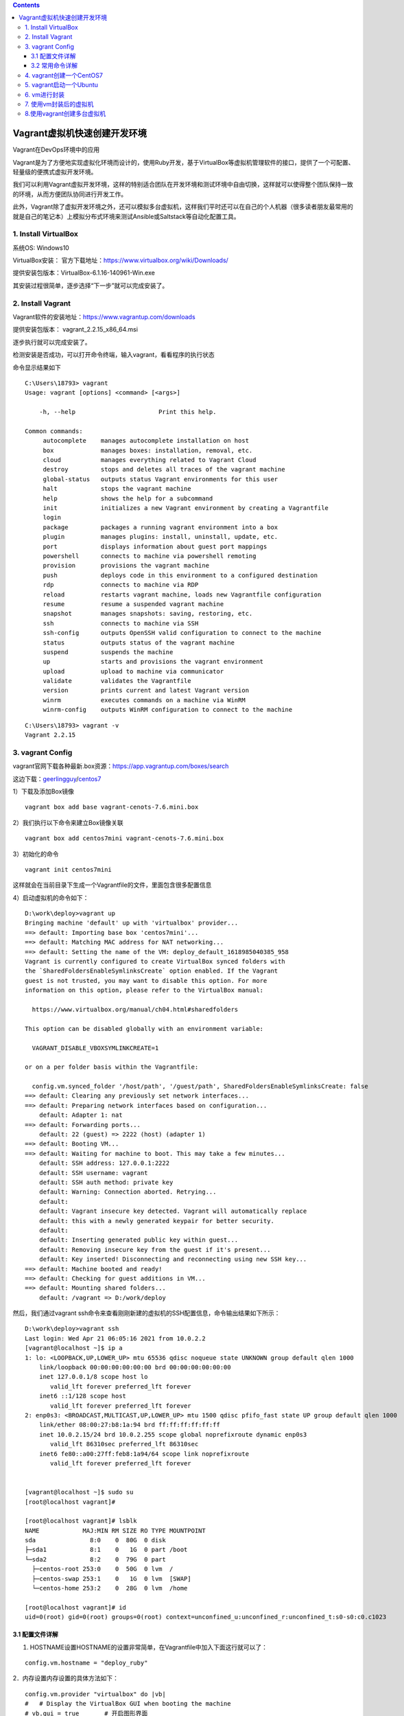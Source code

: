 .. contents::
   :depth: 3
..

Vagrant虚拟机快速创建开发环境
=============================

Vagrant在DevOps环境中的应用

Vagrant是为了方便地实现虚拟化环境而设计的，使用Ruby开发，基于VirtualBox等虚拟机管理软件的接口，提供了一个可配置、轻量级的便携式虚拟开发环境。

我们可以利用Vagrant虚拟开发环境，这样的特别适合团队在开发环境和测试环境中自由切换，这样就可以使得整个团队保持一致的环境，从而方便团队协同进行开发工作。

此外，Vagrant除了虚拟开发环境之外，还可以模拟多台虚拟机，这样我们平时还可以在自己的个人机器（很多读者朋友最常用的就是自己的笔记本）上模拟分布式环境来测试Ansible或Saltstack等自动化配置工具。

1. Install VirtualBox
---------------------

系统OS: Windows10

VirtualBox安装：
官方下载地址：https://www.virtualbox.org/wiki/Downloads/

提供安装包版本：VirtualBox-6.1.16-140961-Win.exe

其安装过程很简单，逐步选择“下一步”就可以完成安装了。

2. Install Vagrant
------------------

Vagrant软件的安装地址：https://www.vagrantup.com/downloads

提供安装包版本： vagrant_2.2.15_x86_64.msi

逐步执行就可以完成安装了。

检测安装是否成功，可以打开命令终端，输入vagrant，看看程序的执行状态

命令显示结果如下

::

   C:\Users\18793> vagrant
   Usage: vagrant [options] <command> [<args>]

       -h, --help                       Print this help.

   Common commands:
        autocomplete    manages autocomplete installation on host
        box             manages boxes: installation, removal, etc.
        cloud           manages everything related to Vagrant Cloud
        destroy         stops and deletes all traces of the vagrant machine
        global-status   outputs status Vagrant environments for this user
        halt            stops the vagrant machine
        help            shows the help for a subcommand
        init            initializes a new Vagrant environment by creating a Vagrantfile
        login
        package         packages a running vagrant environment into a box
        plugin          manages plugins: install, uninstall, update, etc.
        port            displays information about guest port mappings
        powershell      connects to machine via powershell remoting
        provision       provisions the vagrant machine
        push            deploys code in this environment to a configured destination
        rdp             connects to machine via RDP
        reload          restarts vagrant machine, loads new Vagrantfile configuration
        resume          resume a suspended vagrant machine
        snapshot        manages snapshots: saving, restoring, etc.
        ssh             connects to machine via SSH
        ssh-config      outputs OpenSSH valid configuration to connect to the machine
        status          outputs status of the vagrant machine
        suspend         suspends the machine
        up              starts and provisions the vagrant environment
        upload          upload to machine via communicator
        validate        validates the Vagrantfile
        version         prints current and latest Vagrant version
        winrm           executes commands on a machine via WinRM
        winrm-config    outputs WinRM configuration to connect to the machine

::

   C:\Users\18793> vagrant -v
   Vagrant 2.2.15

3. vagrant Config
-----------------

vagrant官网下载各种最新.box资源：https://app.vagrantup.com/boxes/search

这边下载：\ `geerlingguy <https://app.vagrantup.com/geerlingguy>`__/`centos7 <https://app.vagrantup.com/geerlingguy/boxes/centos7>`__

1）下载及添加Box镜像

::

   vagrant box add base vagrant-cenots-7.6.mini.box

2）我们执行以下命令来建立Box镜像关联

::

   vagrant box add centos7mini vagrant-cenots-7.6.mini.box

3）初始化的命令

::

   vagrant init centos7mini

这样就会在当前目录下生成一个Vagrantfile的文件，里面包含很多配置信息

4）启动虚拟机的命令如下：

::

   D:\work\deploy>vagrant up
   Bringing machine 'default' up with 'virtualbox' provider...
   ==> default: Importing base box 'centos7mini'...
   ==> default: Matching MAC address for NAT networking...
   ==> default: Setting the name of the VM: deploy_default_1618985040385_958
   Vagrant is currently configured to create VirtualBox synced folders with
   the `SharedFoldersEnableSymlinksCreate` option enabled. If the Vagrant
   guest is not trusted, you may want to disable this option. For more
   information on this option, please refer to the VirtualBox manual:

     https://www.virtualbox.org/manual/ch04.html#sharedfolders

   This option can be disabled globally with an environment variable:

     VAGRANT_DISABLE_VBOXSYMLINKCREATE=1

   or on a per folder basis within the Vagrantfile:

     config.vm.synced_folder '/host/path', '/guest/path', SharedFoldersEnableSymlinksCreate: false
   ==> default: Clearing any previously set network interfaces...
   ==> default: Preparing network interfaces based on configuration...
       default: Adapter 1: nat
   ==> default: Forwarding ports...
       default: 22 (guest) => 2222 (host) (adapter 1)
   ==> default: Booting VM...
   ==> default: Waiting for machine to boot. This may take a few minutes...
       default: SSH address: 127.0.0.1:2222
       default: SSH username: vagrant
       default: SSH auth method: private key
       default: Warning: Connection aborted. Retrying...
       default:
       default: Vagrant insecure key detected. Vagrant will automatically replace
       default: this with a newly generated keypair for better security.
       default:
       default: Inserting generated public key within guest...
       default: Removing insecure key from the guest if it's present...
       default: Key inserted! Disconnecting and reconnecting using new SSH key...
   ==> default: Machine booted and ready!
   ==> default: Checking for guest additions in VM...
   ==> default: Mounting shared folders...
       default: /vagrant => D:/work/deploy

然后，我们通过vagrant
ssh命令来查看刚刚新建的虚拟机的SSH配置信息，命令输出结果如下所示：

::

   D:\work\deploy>vagrant ssh
   Last login: Wed Apr 21 06:05:16 2021 from 10.0.2.2
   [vagrant@localhost ~]$ ip a
   1: lo: <LOOPBACK,UP,LOWER_UP> mtu 65536 qdisc noqueue state UNKNOWN group default qlen 1000
       link/loopback 00:00:00:00:00:00 brd 00:00:00:00:00:00
       inet 127.0.0.1/8 scope host lo
          valid_lft forever preferred_lft forever
       inet6 ::1/128 scope host
          valid_lft forever preferred_lft forever
   2: enp0s3: <BROADCAST,MULTICAST,UP,LOWER_UP> mtu 1500 qdisc pfifo_fast state UP group default qlen 1000
       link/ether 08:00:27:b8:1a:94 brd ff:ff:ff:ff:ff:ff
       inet 10.0.2.15/24 brd 10.0.2.255 scope global noprefixroute dynamic enp0s3
          valid_lft 86310sec preferred_lft 86310sec
       inet6 fe80::a00:27ff:feb8:1a94/64 scope link noprefixroute
          valid_lft forever preferred_lft forever
          
          
   [vagrant@localhost ~]$ sudo su
   [root@localhost vagrant]#

   [root@localhost vagrant]# lsblk
   NAME            MAJ:MIN RM SIZE RO TYPE MOUNTPOINT
   sda               8:0    0  80G  0 disk
   ├─sda1            8:1    0   1G  0 part /boot
   └─sda2            8:2    0  79G  0 part
     ├─centos-root 253:0    0  50G  0 lvm  /
     ├─centos-swap 253:1    0   1G  0 lvm  [SWAP]
     └─centos-home 253:2    0  28G  0 lvm  /home
     
   [root@localhost vagrant]# id
   uid=0(root) gid=0(root) groups=0(root) context=unconfined_u:unconfined_r:unconfined_t:s0-s0:c0.c1023

3.1 配置文件详解
~~~~~~~~~~~~~~~~

1. HOSTNAME设置HOSTNAME的设置非常简单，在Vagrantfile中加入下面这行就可以了：

::

     config.vm.hostname = "deploy_ruby"

2．内存设置内存设置的具体方法如下：

::

     config.vm.provider "virtualbox" do |vb|
     #   # Display the VirtualBox GUI when booting the machine
     # vb.gui = true       # 开启图形界面
     #
     #   # Customize the amount of memory on the VM:
     vb.memory = "2048"
     end

3．网络配置Vagrant中一共提供了三种网络配置。这几种配置可以在Vagrant的配置文件中看到。

（1）端口映射（Forwarded
port）端口映射的网络配置方式，就是将本机和虚拟机的端口进行映射。比如，笔者配置本计算机的8088端口为虚拟机的80端口，这样当笔者访问该机器的8088端口时，Vagrant会把请求转发到虚拟机的80端口上去处理。端口映射命令如下：

::

   config.vm.network "forwarded_port", guest: 80, host: 8080, host_ip: "127.0.0.1"

通过这种方式，我们可以有针对性地把虚拟机的某些端口公布到外网让其他人去访问。

（2）私有网络（Private
network）既然是私有的，那么这种方式只允许主机访问虚拟机。这种方式就好像是搭建了一个私有的Linux集群。而且只有一个出口，那就是该主机。

::

   config.vm.network "private_network", ip: "192.168.33.10"

（3）公有网络（Public
network）虚拟机享受与实体机器一样的待遇，一样的网络配置，即bridge模式。设定语法如下：

::

   config.vm.network "public_network"

这种网络配置方式比较便于进行团队开发，别人也可以访问你的虚拟机。当然，你和你的虚拟机必须在同一个网段之中。

DHCP自动获取

::

   Vagrant.configure("2") do |config|
     config.vm.network "public_network"
   end

静态地址

::

   config.vm.network "public_network", ip: "192.168.0.17"

如果更新配置以后，要想使得更新以后的配置生效，可以用命令vagrant
reload重启虚拟机。

::

   vagrant reload

3.2 常用命令详解
~~~~~~~~~~~~~~~~

::

   # 显示当前已经添加的box列表
   vagrant box list

   #删除相应的box列表
   vagrant box remove

   #停止当前正在运行的虚拟机并销毁所有创建的资源
   vagrant destroy

   #与操作真实机器一样，关闭虚拟机器
   vagrant halt

   #打包命令，将当前运行的虚拟机环境打包
   vagrant package

   #重新启动虚拟机，主要用于重新载入配置文件
   vagrant reload

   #输出用于SSH连接的一些信息：
   vagrant ssh-config

   #挂起当前的虚拟机
   vagrant suspend

   #恢复前面被挂起的状态
   vagrant resume

   #获取当前虚拟机的状态
   vagrant status

   # 可查看全局所有虚拟机的状态
   vagrant global-status


   # 重启2f5fb92这台虚拟机，使用完整的ID
   vagrant reload 2f5fb92

   # 将2f5fb92这台虚拟机关机，使用缩写的ID
   vagrant halt 2f5

   # 使用name，以及省略目标参数
   # 都只能操作当前.vagrant所在目录下的虚拟机
   vagrant ssh default
   vagrant ssh   # ssh进入当前目录下.vagrant内的虚拟机

   # 切换其他目录后，id可全局使用，name不可使用
   cd ..
   vagrant up 2f5
   vagrant up default

这里只是简单概括常用子命令的功能而不介绍如何使用，后面涉及到的时候自然就会用了。

+---------------+-----------------------------------------------------+
| 子命令        | 功能说明                                            |
+===============+=====================================================+
| box           | 管理box镜像(box是创建虚拟机的模板)                  |
+---------------+-----------------------------------------------------+
| init          | 初始化项目目录，将在当前目录下生成Vagrantfile文件   |
+---------------+-----------------------------------------------------+
| up            | 启动虚拟机，第一次执行将创建并初始化并启动虚拟机    |
+---------------+-----------------------------------------------------+
| reload        | 重启虚拟机                                          |
+---------------+-----------------------------------------------------+
| halt          | 将虚拟机关机                                        |
+---------------+-----------------------------------------------------+
| destroy       | 删除虚拟机(包括虚拟机文件)                          |
+---------------+-----------------------------------------------------+
| suspend       | 暂停(休眠、挂起)虚拟机                              |
+---------------+-----------------------------------------------------+
| resume        | 恢复已暂停(休眠、挂起)的虚拟机                      |
+---------------+-----------------------------------------------------+
| snapshot      | 管理虚拟机快照(hyperv中叫检查点)                    |
+---------------+-----------------------------------------------------+
| status        | 列出当前目录                                        |
|               | (Vagrantfile所在目录)下安装的虚拟机列表及它们的状态 |
+---------------+-----------------------------------------------------+
| global-status | 列出全局已安装虚拟机列表及它们的状态                |
+---------------+-----------------------------------------------------+
| ssh           | 通过ssh连接虚拟机                                   |
+---------------+-----------------------------------------------------+
| ssh-config    | 输出ssh连接虚拟机时使用的配置项                     |
+---------------+-----------------------------------------------------+
| port          | 查看各虚拟机映射的端口列表(hyperv不支持该功能)      |
+---------------+-----------------------------------------------------+

::

   D:\work\deploy>vagrant ssh-config
   Host server
     HostName 127.0.0.1
     User vagrant
     Port 2222
     UserKnownHostsFile /dev/null
     StrictHostKeyChecking no
     PasswordAuthentication no
     IdentityFile D:/work/deploy/.vagrant/machines/server/virtualbox/private_key
     IdentitiesOnly yes
     LogLevel FATAL

   Host server2
     HostName 127.0.0.1
     User vagrant
     Port 2200
     UserKnownHostsFile /dev/null
     StrictHostKeyChecking no
     PasswordAuthentication no
     IdentityFile D:/work/deploy/.vagrant/machines/server2/virtualbox/private_key
     IdentitiesOnly yes
     LogLevel FATAL

   # 连接方式
   D:\work\deploy>ssh vagrant@127.0.0.1 -p 2222 -i D:/work/deploy/.vagrant/machines/server/virtualbox/private_key


   D:\work\deploy>ssh vagrant@127.0.0.1 -p 2200 -i D:/work/deploy/.vagrant/machines/server2/virtualbox/private_key
   [vagrant@server2 ~]$

Vagrantfile文件示例

::

   Vagrant.configure("2") do |config|
     config.vm.define  "server1" do |vb|
       config.vm.provider "virtualbox" do |v|
         v.memory = 2048
         v.cpus = 2
       end
       vb.vm.host_name = "server1"
       config.vm.network "private_network", ip: "192.168.1.100"
       vb.vm.box = "centos7mini"
     end

   #  config.vm.define  "server2" do |vb|
   #    config.vm.provider "virtualbox" do |v|
   #      v.memory = 2048
   #      v.cpus = 2
   #    end
   #    vb.vm.host_name = "server2"
   #   config.vm.network "private_network", ip: "192.168.1.101"
   #    vb.vm.box = "centos7mini"
   #  end

   end

4. vagrant创建一个CentOS7
-------------------------

::

   cd centos7-vm1
   vagrant init

``Vagrantfile``\ 内容如下：

::

   # -*- mode: ruby -*-
   # vi: set ft=ruby :

   # All Vagrant configuration is done below. The "2" in Vagrant.configure
   # configures the configuration version (we support older styles for
   # backwards compatibility). Please don't change it unless you know what
   # you're doing.

   Vagrant.configure("2") do |config|
     config.vm.define  "server1" do |vb|
       config.vm.provider "virtualbox" do |v|
         v.memory = 1024
         v.cpus = 1
       end
       vb.vm.host_name = "server1"
       vb.ssh.password = "vagrant"
       vb.ssh.insert_key = false
       config.vm.network "private_network", ip: "192.168.100.100"
       config.vm.box = "centos7"
       config.vm.box_url = "http://mirrors.ustc.edu.cn/centos-cloud/centos/7/vagrant/x86_64/images/CentOS-7-x86_64-Vagrant-2002_01.VirtualBox.box"
     end
   end

然后执行：

::

   $ vagrant up
   $ vagrant ssh-config
   Host server1
     HostName 127.0.0.1
     User vagrant
     Port 2222
     UserKnownHostsFile /dev/null
     StrictHostKeyChecking no
     PasswordAuthentication no
     IdentitiesOnly yes
     LogLevel FATAL

::

   # 删除根据当前目录下的Vagrantfile所安装的虚拟机
   $ vagrant destroy --force

5. vagrant启动一个Ubuntu
------------------------

::

   mkdir test4
   cd test4

   vagrant init ubuntu1804 http://mirrors.ustc.edu.cn/ubuntu-cloud-images/bionic/20201007/bionic-server-cloudimg-amd64-vagrant.box

   vagrant up
   vagrant ssh

比较常见的centos box镜像和ubuntu
box镜像，可以在它们的cloud站点找到，例如它们自己的官方站点、中科大镜像源站点：

CentOS7:

::

   # CentOS cloud官方镜像站点
   https://cloud.centos.org/centos/7/vagrant/x86_64/images/

   # CentOS Cloud中科大镜像站点
   http://mirrors.ustc.edu.cn/centos-cloud/centos/7/vagrant/x86_64/images/

Ubuntu(以focal即20.04为例)，找到其中的xxx-yyy-vagrant.box文件：

::

   # Ubuntu cloud官方镜像站点
   https://cloud-images.ubuntu.com/focal/20201012/

   # Ubuntu Cloud中科大镜像站点
   http://mirrors.ustc.edu.cn/ubuntu-cloud-images/focal/20201007/

6. vm进行封装
-------------

每一个box都是由他人打包好的虚拟机，只不过它是特殊格式的文件，且后缀名一般为\ ``.box``\ 。我们也可以使用\ ``vagrant package``\ 打包自己的虚拟机并分发给别人使用。

（1）升级Python版本，安装IPython

（2）安装ruby、gcc、cmake、git

（3）安装Go

等基础，安装完毕之后，进行打包封装

::

   vagrant package

::

   vagrant package -hUsage: vagrant package [options] [name]Options:
           --base NAME                  virtualbox程序里面的虚拟机的名称，不是box的名字也不是Vagrantfile里面的虚拟机名称.默认是打包当前目录下面的虚拟机。
           --output NAME                要打包成的box名称，不会自动添加.box后缀，要手动加.默认值package.box        --include FILE...            打包时包含的文件名，你可以把.box文件理解为一个压缩包
           --vagrantfile FILE           打包时包含的Vagrantfile文件，原理和上面类似
       -h, --help                       Print this help

查看虚拟机主机名

::

   C:\Program Files\Oracle\VirtualBox>vboxmanage list vms
   "deploy_server1_1618996977653_7473" {c49f3534-4dd5-4d54-a974-d3cb1c312eae}

结果如下所示：

::

   vagrant package --base deploy_server1_1618996977653_7473 --output D:\work\deploy\CentOS7mini_ruby.box

至此，我们可以将这个CentOS7mini_ruby.box放进优盘，供自己的工作机器使用，或者放进公司内部的FTP服务器里，供DevOps团队的其他同事们使用。

7. 使用vm封装后的虚拟机
-----------------------

到上面第二步的时候已经打包完毕了，如果想在其他电脑部署自己的box很简单
先把box文件和Vagrantfile文件放到需要部署的磁盘目录下。

| 执行以下操作命令：
| 1、将box安装到vagrant容器

::

    $ vagrant box add test CentOS7mini_ruby.box

   #vagrant box add  [虚拟机名称] [box放置的位置]

2、修改vagrantfile中的vm.box名称为虚拟机名称

::

   vb.vm.box = "test"

然后直接启动即可

::

   $ vagrant up

8.使用vagrant创建多台虚拟机
---------------------------

单机上如何通过虚拟机打造分布式集群系统。这种多机器模式特别适用于以下几种场景。

❑ 快速建立产品网络的多机器环境集群，例如Web服务器集群、DB服务器集群等。

❑ 建立一个分布式系统，学习它们是如何进行交互的。

❑ 测试API与其他组件的通信。

❑ 容灾模拟，测试网络断网、机器死机、连接超时等情况。

::

   VAGRANTFILE_API_VERSION = "2"
   Vagrant.configure(VAGRANTFILE_API_VERSION) do |config|
      (1..5).each do |i|
          config.vm.define "node#{i}" do |node|
              node.vm.box = "../iso/CentOS-7-x86_64-Vagrant-1811_02.VirtualBox.box"
              #node.vm.box = "Centos/7"
              node.vm.hostname = "node#{i}"
              node.vm.network "public_network"
              node.vm.provider "virtualbox" do |v|
                  v.name = "node#{i}"
                  v.memory = 1024
                  v.cpus = 2
              end
          end
      end
   end

利用vagrant启动各VM的命令如下：

::

   vagrant up

参考文献：

   https://mp.weixin.qq.com/s/_wheaptZ2IvMK1x2QIEMBA

   https://www.jianshu.com/p/a87a37d73202

   https://github.com/astaxie/go-best-practice/blob/master/ebook/zh/01.1.md
